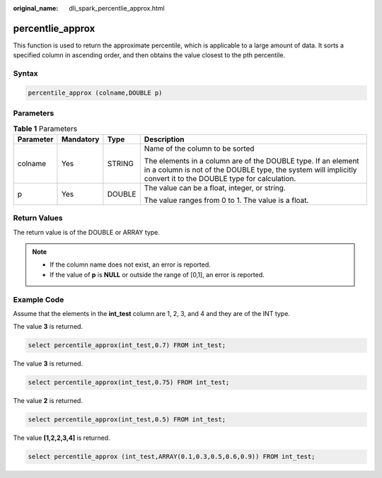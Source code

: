 :original_name: dli_spark_percentlie_approx.html

.. _dli_spark_percentlie_approx:

percentlie_approx
=================

This function is used to return the approximate percentile, which is applicable to a large amount of data. It sorts a specified column in ascending order, and then obtains the value closest to the pth percentile.

Syntax
------

.. code-block::

   percentile_approx (colname,DOUBLE p)

Parameters
----------

.. table:: **Table 1** Parameters

   +-----------------+-----------------+-----------------+---------------------------------------------------------------------------------------------------------------------------------------------------------------------------------+
   | Parameter       | Mandatory       | Type            | Description                                                                                                                                                                     |
   +=================+=================+=================+=================================================================================================================================================================================+
   | colname         | Yes             | STRING          | Name of the column to be sorted                                                                                                                                                 |
   |                 |                 |                 |                                                                                                                                                                                 |
   |                 |                 |                 | The elements in a column are of the DOUBLE type. If an element in a column is not of the DOUBLE type, the system will implicitly convert it to the DOUBLE type for calculation. |
   +-----------------+-----------------+-----------------+---------------------------------------------------------------------------------------------------------------------------------------------------------------------------------+
   | p               | Yes             | DOUBLE          | The value can be a float, integer, or string.                                                                                                                                   |
   |                 |                 |                 |                                                                                                                                                                                 |
   |                 |                 |                 | The value ranges from 0 to 1. The value is a float.                                                                                                                             |
   +-----------------+-----------------+-----------------+---------------------------------------------------------------------------------------------------------------------------------------------------------------------------------+

Return Values
-------------

The return value is of the DOUBLE or ARRAY type.

.. note::

   -  If the column name does not exist, an error is reported.
   -  If the value of **p** is **NULL** or outside the range of [0,1], an error is reported.

Example Code
------------

Assume that the elements in the **int_test** column are 1, 2, 3, and 4 and they are of the INT type.

The value **3** is returned.

.. code-block::

   select percentile_approx(int_test,0.7) FROM int_test;

The value **3** is returned.

.. code-block::

   select percentile_approx(int_test,0.75) FROM int_test;

The value **2** is returned.

.. code-block::

   select percentile_approx(int_test,0.5) FROM int_test;

The value **[1,2,2,3,4]** is returned.

.. code-block::

   select percentile_approx (int_test,ARRAY(0.1,0.3,0.5,0.6,0.9)) FROM int_test;
